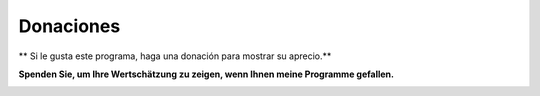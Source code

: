 Donaciones
----------

\*\* Si le gusta este programa, haga una donación para mostrar su
aprecio.*\*

**Spenden Sie, um Ihre Wertschätzung zu zeigen, wenn Ihnen meine
Programme gefallen.**

|Donate|

.. |Donate| image:: ../images/donate.jpg
   :target: https://albar965.github.io/donate.html
